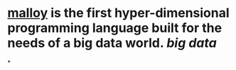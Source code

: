 * [[https://www.malloydata.dev/][malloy]] is the first hyper-dimensional programming language built for the needs of a big data world. [[big data]]
*